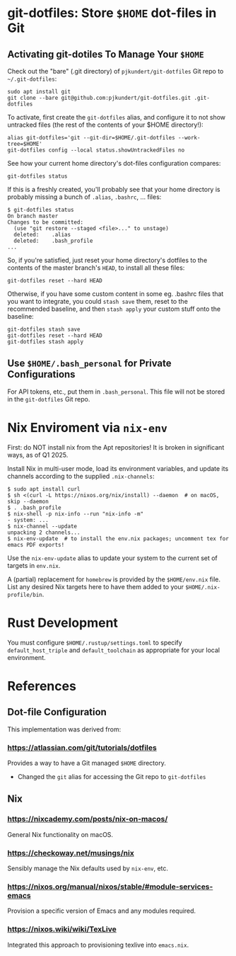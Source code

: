 * git-dotfiles: Store =$HOME= dot-files in Git

** Activating git-dotiles To Manage Your =$HOME=

  Check out the "bare" (.git directory) of =pjkundert/git-dotfiles=  Git repo to =~/.git-dotfiles=:
  : sudo apt install git
  : git clone --bare git@github.com:pjkundert/git-dotfiles.git .git-dotfiles

  To activate, first create the =git-dotfiles= alias, and configure it to not show untracked files
  (the rest of the contents of your $HOME directory!):
  : alias git-dotfiles='git --git-dir=$HOME/.git-dotfiles --work-tree=$HOME'
  : git-dotfiles config --local status.showUntrackedFiles no

  See how your current home directory's dot-files configuration compares:
  : git-dotfiles status

  If this is a freshly created, you'll probably see that your home directory is probably missing a
  bunch of =.alias=, =.bashrc=, ... files:
  : $ git-dotfiles status
  : On branch master
  : Changes to be committed:
  :   (use "git restore --staged <file>..." to unstage)
  :   deleted:    .alias
  :   deleted:    .bash_profile
  : ...  

  So, if you're satisfied, just reset your home directory's dotfiles to the contents of the master
  branch's =HEAD=, to install all these files:

  : git-dotfiles reset --hard HEAD

  Otherwise, if you have some custom content in some eg. .bashrc files that you want to integrate,
  you could =stash save= them, reset to the recommended baseline, and then =stash apply= your custom
  stuff onto the baseline:
  : git-dotfiles stash save
  : git-dotfiles reset --hard HEAD
  : git-dotfiles stash apply

** Use =$HOME/.bash_personal= for Private Configurations

   For API tokens, etc., put them in =.bash_personal=.  This file will not be
   stored in the =git-dotfiles= Git repo.

* Nix Enviroment via =nix-env=

  First: do NOT install nix from the Apt repositories!  It is broken in significant ways, as of
  Q1 2025.

  Install Nix in multi-user mode, load its environment variables, and update its channels according
  to the supplied =.nix-channels=:
  : $ sudo apt install curl
  : $ sh <(curl -L https://nixos.org/nix/install) --daemon  # on macOS, skip --daemon
  : $ . .bash_profile
  : $ nix-shell -p nix-info --run "nix-info -m"
  : - system: ...
  : $ nix-channel --update
  : unpacking 2 channels...
  : $ nix-env-update  # to install the env.nix packages; uncomment tex for emacs PDF exports!

  Use the =nix-env-update= alias to update your system to the current set of targets in =env.nix=.

  A (partial) replacement for =homebrew= is provided by the =$HOME/env.nix= file.  List any
  desired Nix targets here to have them added to your =$HOME/.nix-profile/bin=.

* Rust Development

  You must configure =$HOME/.rustup/settings.toml= to specify =default_host_triple= and
  =default_toolchain= as appropriate for your local environment.

* References

** Dot-file Configuration

   This implementation was derived from:

*** https://atlassian.com/git/tutorials/dotfiles

    Provides a way to have a Git managed =$HOME= directory.

    - Changed the =git= alias for accessing the Git repo to =git-dotfiles=

** Nix

*** https://nixcademy.com/posts/nix-on-macos/

    General Nix functionality on macOS.

*** https://checkoway.net/musings/nix

    Sensibly manage the Nix defaults used by =nix-env=, etc.

*** https://nixos.org/manual/nixos/stable/#module-services-emacs

    Provision a specific version of Emacs and any modules required.

*** https://nixos.wiki/wiki/TexLive

    Integrated this approach to provisioning texlive into =emacs.nix=.
